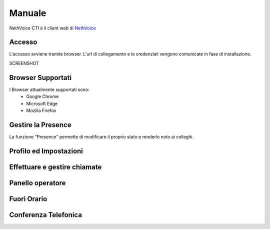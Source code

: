 .. _cti-section:

=======
Manuale
=======

NethVoice CTI è il client web di `NethVoice <https://www.nethesis.it/soluzioni/nethvoice>`_

Accesso
#######

L'accesso avviene tramite browser.
L'url di collegamento e le credenziali vengono comunicate in fase di installazione.

SCREENSHOT

Browser Supportati
#######

I Browser attualmente supportati sono:
 - Google Chrome
 - Microsoft Edge
 - Mozilla Firefox

Gestire la Presence
#######

La funzione "Presence" permette di modificare il proprio stato e renderlo noto ai colleghi.


Profilo ed Impostazioni
#######

Effettuare e gestire chiamate
#######

Panello operatore
#######

Fuori Orario
#######

Conferenza Telefonica
#######
